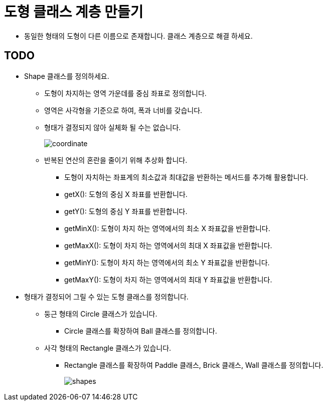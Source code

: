 :stem: latexmath

= 도형 클래스 계층 만들기

* 동일한 형태의 도형이 다른 이름으로 존재합니다. 클래스 계층으로 해결 하세요.

== TODO

* Shape 클래스를 정의하세요.
** 도형이 차지하는 영역 가운데를 중심 좌표로 정의합니다.
** 영역은 사각형을 기준으로 하여, 폭과 너비를 갖습니다.
** 형태가 결정되지 않아 실체화 될 수는 없습니다.
+
image:images/coordinate.svg[]
+
** 반복된 연산의 혼란을 줄이기 위해 추상화 합니다.
*** 도형이 자치하는 좌표계의 최소값과 최대값을 반환하는 메서드를 추가해 활용합니다.
*** getX(): 도형의 중심 X 좌표를 반환합니다.
*** getY(): 도형의 중심 Y 좌표를 반환합니다.
*** getMinX(): 도형이 차지 하는 영역에서의 최소 X 좌표값을 반환합니다.
*** getMaxX(): 도형이 차지 하는 영역에서의 최대 X 좌표값을 반환합니다.
*** getMinY(): 도형이 차지 하는 영역에서의 최소 Y 좌표값을 반환합니다.
*** getMaxY(): 도형이 차지 하는 영역에서의 최대 Y 좌표값을 반환합니다.
* 형태가 결정되어 그릴 수 있는 도형 클래스를 정의합니다.
** 둥근 형태의 Circle 클래스가 있습니다.
*** Circle 클래스를 확장하여 Ball 클래스를 정의합니다.
** 사각 형태의 Rectangle 클래스가 있습니다.
*** Rectangle 클래스를 확장하여 Paddle 클래스, Brick 클래스, Wall 클래스를 정의합니다.
+
image:images/shapes.svg[]